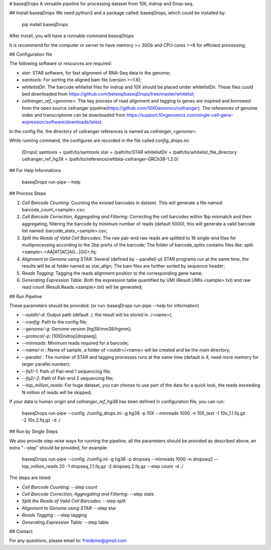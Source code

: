 # baseqDrops
A versatile pipeline for processing dataset from 10X, indrop and Drop-seq.

## Install baseqDrops
We need python3 and a package called: baseqDrops, which could be installed by:

    pip install baseqDrops

After install, you will have a runnable command `baseqDrops`

It is recommend for the computer or server to have memory >= 30Gb and CPU cores >=8 for efficient processing;

## Configuration file

The following software or resources are required:

+ `star`: STAR software, for fast alignment of RNA-Seq data to the genome;
+ `samtools`: For sorting the aligned bam file (version >=1.6);
+ `whitelistDir`: The barcode whitelist files for indrop and 10X should be placed under whitelistDir. These files could bed downloaded from https://github.com/beiseq/baseqDrops/tree/master/whitelist;
+ `cellranger_ref_<genome>`: The key process of read alignment and tagging to genes are inspired and borrowed from the open source cellranger pipeline(https://github.com/10XGenomics/cellranger). The references of genome index and transcriptome can be downloaded from https://support.10xgenomics.com/single-cell-gene-expression/software/downloads/latest.
In the config file, the directory of cellranger references is named as `cellranger_<genome>`.

While running command, the configures are recorded in the file called `config_drops.ini`:

    [Drops]
    samtools = /path/to/samtools
    star = /path/to/STAR
    whitelistDir = /path/to/whitelist_file_directory
    cellranger_ref_hg38 = /path/to/reference/refdata-cellranger-GRCh38-1.2.0/

## For Help Informations

	baseqDrops run-pipe --help

## Process Steps

1. `Cell Barcode Counting`: Counting the existed barcodes in dataset. This will generate a file named: barcode_count_<sample>.csv;
2. `Cell Barcode Correction, Aggregating and Filtering`: Correcting the cell barcodes within 1bp mismatch and then aggregating, filtering the barcode by minimum number of reads (default 5000), this will generate a valid barcode list named: barcode_stats_<sample>.csv;
3. `Split the Reads of Valid Cell Barcodes`: The raw pair-end raw reads are splitted to 16 single-end files for multiprocessing according to the 2bp prefix of the barcode; The folder of barcode_splits contains files like: split.<sample>.<AA|AT|AC|AG...|GG>.fq;
4. `Alignment to Genome using STAR`: Several (defined by --parallel/-p) STAR programs run at the same time, the results will be at folder named as star_align; The bam files are further sorted by sequence header;
5. `Reads Tagging`: Tagging the reads alignment position to the corresponding gene name;
6. `Generating Expression Table`: Both the expression table quantified by UMI (Result.UMIs.<sample>.txt) and raw read count (Result.Reads.<sample>.txt) will be generated;

## Run Pipeline

These parameters should be provided: (or run: baseqDrops run-pipe --help for information)

+ `--outdir/-d`: Output path (default ./, the result will be stored in ./<name>);
+ `--config`: Path to the config file;
+ `--genome/-g`: Genome version [hg38/mm38/hgmm];
+ `--protocol/-p`: [10X|indrop|dropseq];
+ `--minreads`:  Minimum reads required for a barcode;
+ `--name/-n` : Name of sample, a folder of <outdir>/<name> will be created and be the main directory; 
+ `--parallel` : The number of STAR and tagging processes runs at the same time (default is 4, need more memory for larger parallel number); 
+ `--fq1/-1`: Path of Pair-end 1 sequencing file;
+ `--fq2/-2`: Path of Pair-end 2 sequencing file;
+ `--top_million_reads`: For huge dataset, you can choose to use part of the data for a quick look, the reads exceeding N million of reads will be skipped;

If your data is human origin and `cellranger_ref_hg38` has been defined in configuration file, you can run:

    baseqDrops run-pipe --config ./config_drops.ini -g hg38 -p 10X --minreads 1000 -n 10X_test -1 10x_1.1.fq.gz -2 10x.2.fq.gz -d ./

## Run by Single Steps

We also provide step-wise ways for running the pipeline, all the parameters should be provided as described above, an extra "--step" should be provided, for example:

	baseqDrops run-pipe --config ./config.ini -g hg38 -p dropseq --minreads 1000 -n dropseq2 --top_million_reads 20 -1 dropseq_1.1.fq.gz -2 dropseq.2.fq.gz --step count -d ./

The steps are listed:

+ `Cell Barcode Counting`:  --step count
+ `Cell Barcode Correction, Aggregating and Filtering`: --step stats
+ `Split the Reads of Valid Cell Barcodes`: --step split
+ `Alignment to Genome using STAR`: --step star
+ `Reads Tagging` : --step tagging
+ `Generating Expression Table`: --step table

## Contact

For any questions, please email to: friedpine@gmail.com


